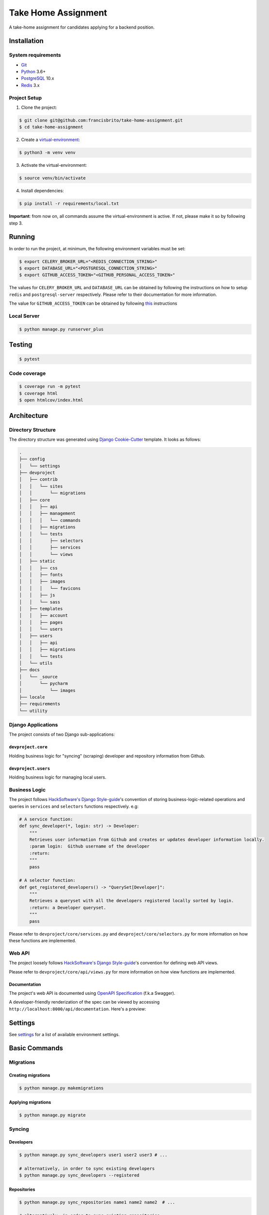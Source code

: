 Take Home Assignment
====================

A take-home assignment for candidates applying for a backend position.

.. image:: https://img.shields.io/badge/built%20with-Cookiecutter%20Django-ff69b4.svg
     :target: https://github.com/pydanny/cookiecutter-django/
     :alt: Built with Cookiecutter Django
.. image:: https://img.shields.io/badge/code%20style-black-000000.svg
     :target: https://github.com/ambv/black
     :alt: Black code style
.. image:: https://img.shields.io/github/license/francisbrito/take-home-assignment
     :target: https://github.com/francisbrito/take-home-assignment
     :alt: GitHub
.. image:: https://img.shields.io/github/languages/top/francisbrito/take-home-assignment
     :target: https://github.com/francisbrito/take-home-assignment
     :alt: GitHub top language
.. image:: https://img.shields.io/github/last-commit/francisbrito/take-home-assignment
     :target: https://github.com/francisbrito/take-home-assignment
     :alt: GitHub last commit

Installation
------------

System requirements
^^^^^^^^^^^^^^^^^^^

* Git_
* Python_ 3.6+
* PostgreSQL_ 10.x
* Redis_ 3.x

.. _Git: https://git-scm.com/
.. _Python: https://www.python.org/
.. _PostgreSQL: https://www.postgresql.org/
.. _Redis: https://redis.io/

Project Setup
^^^^^^^^^^^^^

1. Clone the project:

.. code-block:: shell

    $ git clone git@github.com:francisbrito/take-home-assignment.git
    $ cd take-home-assignment

2. Create a virtual-environment_:

.. code-block:: shell

    $ python3 -m venv venv

3. Activate the virtual-environment:

.. code-block:: shell

    $ source venv/bin/activate

4. Install dependencies:

.. code-block:: shell

    $ pip install -r requirements/local.txt

.. _virtual-environment: https://docs.python.org/3/tutorial/venv.html

**Important**: from now on, all commands assume the virtual-environment is active.
If not, please make it so by following step 3.

Running
-------

In order to run the project, at minimum, the following environment variables must be set:

.. code-block:: shell

    $ export CELERY_BROKER_URL="<REDIS_CONNECTION_STRING>"
    $ export DATABASE_URL="<POSTGRESQL_CONNECTION_STRING>"
    $ export GITHUB_ACCESS_TOKEN="<GITHUB_PERSONAL_ACCESS_TOKEN>"

The values for ``CELERY_BROKER_URL`` and ``DATABASE_URL`` can be obtained by following the instructions on how to setup ``redis`` and ``postgresql-server`` respectively.
Please refer to their documentation for more information.

The value for ``GITHUB_ACCESS_TOKEN`` can be obtained by following this_ instructions

.. _this: https://docs.github.com/en/github/authenticating-to-github/creating-a-personal-access-token

Local Server
^^^^^^^^^^^^

.. code-block:: shell

    $ python manage.py runserver_plus

Testing
-------

.. code-block:: shell

    $ pytest

Code coverage
^^^^^^^^^^^^^

.. code-block:: shell

    $ coverage run -m pytest
    $ coverage html
    $ open htmlcov/index.html

Architecture
------------

Directory Structure
^^^^^^^^^^^^^^^^^^^

The directory structure was generated using `Django Cookie-Cutter`_ template. It looks as follows:

.. _Django Cookie-Cutter: https://github.com/pydanny/cookiecutter-django

.. code-block:: shell

    .
    ├── config
    │   └── settings
    ├── devproject
    │   ├── contrib
    │   │   └── sites
    │   │       └── migrations
    │   ├── core
    │   │   ├── api
    │   │   ├── management
    │   │   │   └── commands
    │   │   ├── migrations
    │   │   └── tests
    │   │       ├── selectors
    │   │       ├── services
    │   │       └── views
    │   ├── static
    │   │   ├── css
    │   │   ├── fonts
    │   │   ├── images
    │   │   │   └── favicons
    │   │   ├── js
    │   │   └── sass
    │   ├── templates
    │   │   ├── account
    │   │   ├── pages
    │   │   └── users
    │   ├── users
    │   │   ├── api
    │   │   ├── migrations
    │   │   └── tests
    │   └── utils
    ├── docs
    │   └── _source
    │       └── pycharm
    │           └── images
    ├── locale
    ├── requirements
    └── utility

Django Applications
^^^^^^^^^^^^^^^^^^^

The project consists of two Django sub-applications:

``devproject.core``
~~~~~~~~~~~~~~~~~~~

Holding business logic for "syncing" (scraping) developer and repository information from Github.

``devproject.users``
~~~~~~~~~~~~~~~~~~~~


Holding business logic for managing local users.

Business Logic
^^^^^^^^^^^^^^

The project follows `HackSoftware's Django Style-guide`_'s convention of storing business-logic-related operations and queries in ``services`` and ``selectors`` functions respectively. e.g:

.. code-block:: python

    # A service function:
    def sync_developer(*, login: str) -> Developer:
        """
        Retrieves user information from Github and creates or updates developer information locally.
        :param login:  Github username of the developer
        :return:
        """
        pass

    # A selector function:
    def get_registered_developers() -> "QuerySet[Developer]":
        """
        Retrieves a queryset with all the developers registered locally sorted by login.
        :return: a Developer queryset.
        """
        pass

Please refer to ``devproject/core/services.py`` and ``devproject/core/selectors.py`` for more information on how these functions are implemented.

.. _HackSoftware's Django Style-guide: https://github.com/HackSoftware/Django-Styleguide

Web API
^^^^^^^

The project loosely follows `HackSoftware's Django Style-guide`_'s convention for defining web API views.

Please refer to ``devproject/core/api/views.py`` for more information on how view functions are implemented.

Documentation
~~~~~~~~~~~~~

The project's web API is documented using `OpenAPI Specification`_ (f.k.a Swagger).

A developer-friendly renderization of the spec can be viewed by accessing ``http://localhost:8000/api/documentation``.
Here's a preview:

.. image:: https://raw.githubusercontent.com/francisbrito/take-home-assignment/master/docs/_static/openapi.png
    :target: https://github.com/francisbrito/take-home-assignment
    :alt: ReDoc

.. _`OpenAPI Specification`: https://swagger.io/specification/

Settings
--------

See settings_ for a list of available environment settings.

.. _settings: http://cookiecutter-django.readthedocs.io/en/latest/settings.html

Basic Commands
--------------

Migrations
^^^^^^^^^^

Creating migrations
~~~~~~~~~~~~~~~~~~~

.. code-block:: shell

    $ python manage.py makemigrations

Applying migrations
~~~~~~~~~~~~~~~~~~~

.. code-block:: shell

    $ python manage.py migrate

Syncing
^^^^^^^

Developers
~~~~~~~~~~

.. code-block:: shell

    $ python manage.py sync_developers user1 user2 user3 # ...

    # alternatively, in order to sync existing developers
    $ python manage.py sync_developers --registered

Repositories
~~~~~~~~~~~~

.. code-block:: shell

    $ python manage.py sync_repositories name1 name2 name2  # ...

    # alternatively, in order to sync existing repositories
    $ python manage.py sync_repositories --registered


Periodic Tasks
^^^^^^^^^^^^^^

In order to setup periodic (cron-like) tasks, run the following command:

.. code-block:: shell

    $ python manage.py setup_periodic_tasks

Setting Up Your Users
^^^^^^^^^^^^^^^^^^^^^

* To create a **normal user account**, just go to Sign Up and fill out the form. Once you submit it, you'll see a "Verify Your E-mail Address" page. Go to your console to see a simulated email verification message. Copy the link into your browser. Now the user's email should be verified and ready to go.

* To create an **superuser account**, use this command::

    $ python manage.py createsuperuser

For convenience, you can keep your normal user logged in on Chrome and your superuser logged in on Firefox (or similar), so that you can see how the site behaves for both kinds of users.

Type checks
^^^^^^^^^^^

Running type checks with mypy:

::

  $ mypy devproject

Celery
^^^^^^

This app comes with Celery.

To run a celery worker:

.. code-block:: bash

    cd devproject
    celery -A config.celery_app worker -l info

Please note: For Celery's import magic to work, it is important *where* the celery commands are run. If you are in the same folder with *manage.py*, you should be right.




Email Server
^^^^^^^^^^^^

In development, it is often nice to be able to see emails that are being sent from your application. If you choose to use `MailHog`_ when generating the project a local SMTP server with a web interface will be available.

#. `Download the latest MailHog release`_ for your OS.

#. Rename the build to ``MailHog``.

#. Copy the file to the project root.

#. Make it executable: ::

    $ chmod +x MailHog

#. Spin up another terminal window and start it there: ::

    ./MailHog

#. Check out `<http://127.0.0.1:8025/>`_ to see how it goes.

Now you have your own mail server running locally, ready to receive whatever you send it.

.. _`Download the latest MailHog release`: https://github.com/mailhog/MailHog/releases

.. _mailhog: https://github.com/mailhog/MailHog
